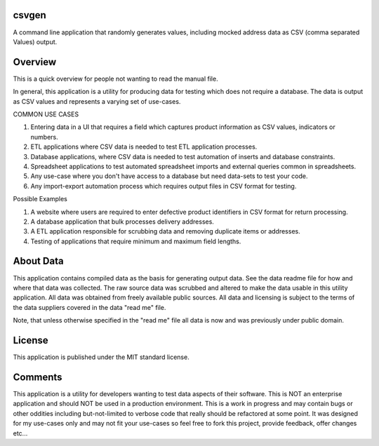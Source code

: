 csvgen
======


A command line application that randomly generates values, including mocked address data as CSV
(comma separated Values) output.


Overview
========


This is a quick overview for people not wanting to read the manual file.

In general, this application is a utility for producing data for testing which does not require a database. The data is
output as CSV values and represents a varying set of use-cases.

COMMON USE CASES

1. Entering data in a UI that requires a field which captures product information as CSV values, indicators or numbers.
2. ETL applications where CSV data is needed to test ETL application processes.
3. Database applications, where CSV data is needed to test automation of inserts and database constraints.
4. Spreadsheet applications to test automated spreadsheet imports and external queries common in spreadsheets.
5. Any use-case where you don't have access to a database but need data-sets to test your code.
6. Any import-export automation process which requires output files in CSV format for testing.

Possible Examples

1. A website where users are required to enter defective product identifiers in CSV format for return processing.
2. A database application that bulk processes delivery addresses.
3. A ETL application responsible for scrubbing data and removing duplicate items or addresses.
4. Testing of applications that require minimum and maximum field lengths.


About Data
==========


This application contains compiled data as the basis for generating output data. See the data readme file for how and
where that data was collected. The raw source data was scrubbed and altered to make the data usable in this utility
application. All data was obtained from freely available public sources. All data and licensing is subject to the terms
of the data suppliers covered in the data "read me" file.

Note, that unless otherwise specified in the "read me" file all data is now and was previously under public domain.


License
=======


This application is published under the MIT standard license.


Comments
========


This application is a utility for developers wanting to test data aspects of their software. This is NOT an enterprise
application and should NOT be used in a production environment.  This is a work in progress and may contain bugs or
other oddities including but-not-limited to verbose code that really should be refactored at some point.
It was designed for my use-cases only and may not fit your use-cases so feel free to fork this project, provide feedback,
offer changes etc...
